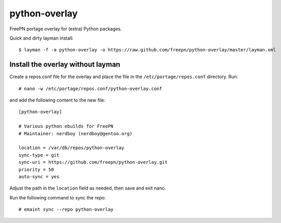 python-overlay
==============

.. image:: https://travis-ci.org/freepn/python-overlay.svg?branch=master
    :target: https://travis-ci.org/freepn/python-overlay

FreePN portage overlay for (extra) Python packages.

Quick and dirty layman install::

  $ layman -f -a python-overlay -o https://raw.github.com/freepn/python-overlay/master/layman.xml

Install the overlay without layman
----------------------------------

Create a repos.conf file for the overlay and place the file in the
``/etc/portage/repos.conf`` directory.  Run::

  # nano -w /etc/portage/repos.conf/python-overlay.conf

and add the following content to the new file::

  [python-overlay]

  # Various python ebuilds for FreePN
  # Maintainer: nerdboy (nerdboy@gentoo.org)

  location = /var/db/repos/python-overlay
  sync-type = git
  sync-uri = https://github.com/freepn/python-overlay.git
  priority = 50
  auto-sync = yes

Adjust the path in the ``location`` field as needed, then save and exit nano.

Run the following command to sync the repo::

  # emaint sync --repo python-overlay

